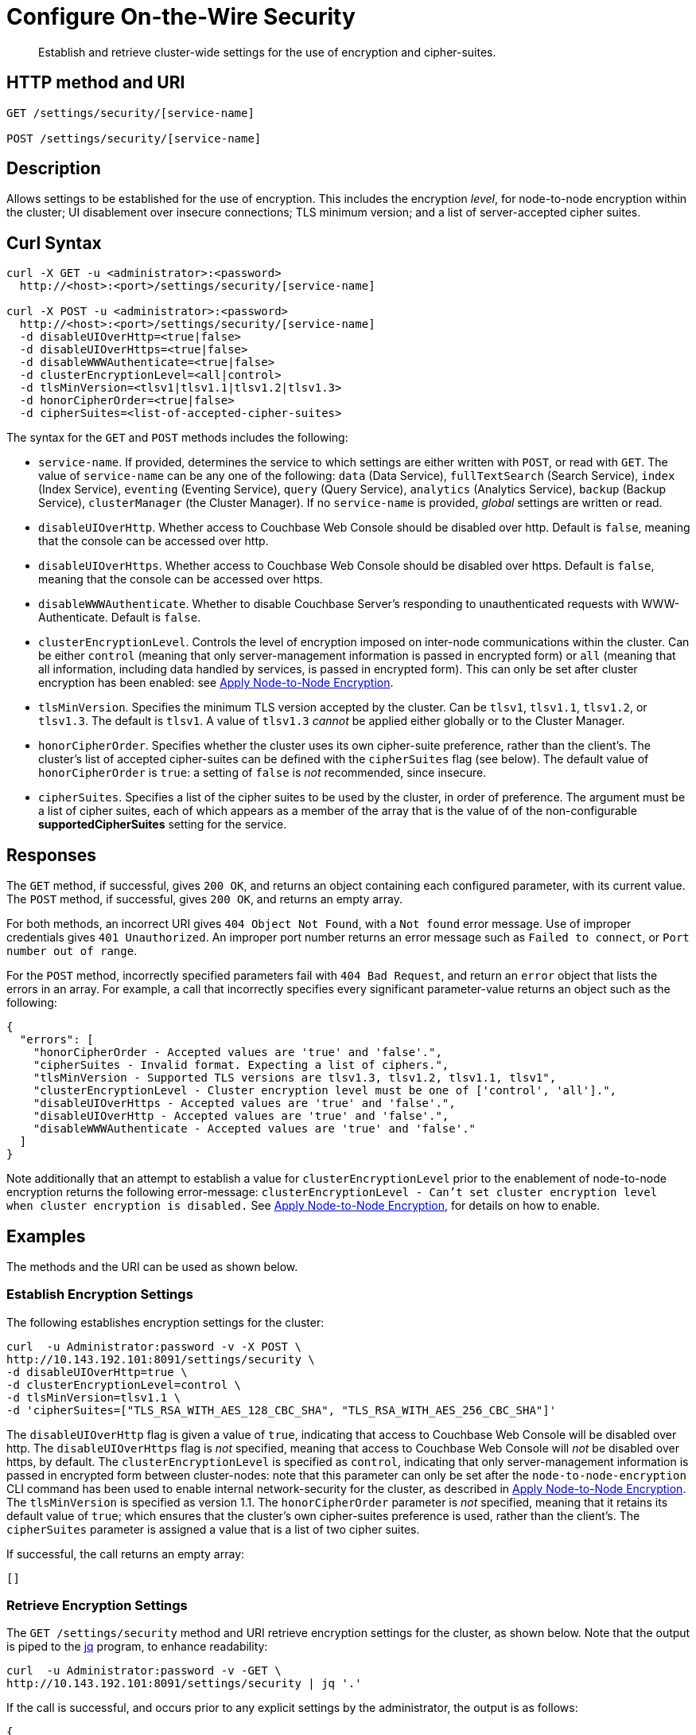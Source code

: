 = Configure On-the-Wire Security
:page-topic-type: reference

[abstract]
Establish and retrieve cluster-wide settings for the use of encryption and cipher-suites.

== HTTP method and URI

----
GET /settings/security/[service-name]

POST /settings/security/[service-name]
----

== Description

Allows settings to be established for the use of encryption.
This includes the encryption _level_, for node-to-node encryption within the cluster;
UI disablement over insecure connections; TLS minimum version; and a list of server-accepted cipher suites.

[#curl-syntax]
== Curl Syntax

----
curl -X GET -u <administrator>:<password>
  http://<host>:<port>/settings/security/[service-name]

curl -X POST -u <administrator>:<password>
  http://<host>:<port>/settings/security/[service-name]
  -d disableUIOverHttp=<true|false>
  -d disableUIOverHttps=<true|false>
  -d disableWWWAuthenticate=<true|false>
  -d clusterEncryptionLevel=<all|control>
  -d tlsMinVersion=<tlsv1|tlsv1.1|tlsv1.2|tlsv1.3>
  -d honorCipherOrder=<true|false>
  -d cipherSuites=<list-of-accepted-cipher-suites>
----

The syntax for the `GET` and `POST` methods includes the following:

* `service-name`.
If provided, determines the service to which settings are either written with `POST`, or read with `GET`.
The value of `service-name` can be any one of the following: `data` (Data Service), `fullTextSearch` (Search Service), `index` (Index Service), `eventing` (Eventing Service), `query` (Query Service), `analytics` (Analytics Service), `backup` (Backup Service), `clusterManager` (the Cluster Manager).
If no `service-name` is provided, _global_ settings are written or read.

* `disableUIOverHttp`.
Whether access to Couchbase Web Console should be disabled over http.
Default is `false`, meaning that the console can be accessed over http.

* `disableUIOverHttps`.
Whether access to Couchbase Web Console should be disabled over https.
Default is `false`, meaning that the console can be accessed over https.

* `disableWWWAuthenticate`.
Whether to disable Couchbase Server's responding to unauthenticated requests with WWW-Authenticate.
Default is `false`.

* `clusterEncryptionLevel`.
Controls the level of encryption imposed on inter-node communications within the cluster.
Can be either `control` (meaning that only server-management information is passed in encrypted form) or `all` (meaning that all information, including data handled by services, is passed in encrypted form).
This can only be set after cluster encryption has been enabled: see xref:manage:manage-nodes/apply-node-to-node-encryption.adoc[Apply Node-to-Node Encryption].

* `tlsMinVersion`.
Specifies the minimum TLS version accepted by the cluster.
Can be `tlsv1`, `tlsv1.1`, `tlsv1.2`, or `tlsv1.3`.
The default is `tlsv1`.
A value of `tlsv1.3` _cannot_ be applied either globally or to the Cluster Manager.

* `honorCipherOrder`.
Specifies whether the cluster uses its own cipher-suite preference, rather than the client's.
The cluster's list of accepted cipher-suites can be defined with the `cipherSuites` flag (see below).
The default value of `honorCipherOrder` is `true`: a setting of `false` is _not_ recommended, since insecure.

* `cipherSuites`.
Specifies a list of the cipher suites to be used by the cluster, in order of preference.
The argument must be a list of cipher suites, each of which appears as a member of the array that is the value of  of the non-configurable *supportedCipherSuites* setting for the service.

[#responses]
== Responses

The `GET` method, if successful, gives `200 OK`, and returns an object containing each configured parameter, with its current value.
The `POST` method, if successful, gives `200 OK`, and returns an empty array.

For both methods, an incorrect URI gives `404 Object Not Found`, with a `Not found` error message.
Use of improper credentials gives `401 Unauthorized`.
An improper port number returns an error message such as `Failed to connect`, or `Port number out of range`.

For the `POST` method, incorrectly specified parameters fail with `404 Bad Request`, and return an `error` object that lists the errors in an array.
For example, a call that incorrectly specifies every significant parameter-value returns an object such as the following:

----
{
  "errors": [
    "honorCipherOrder - Accepted values are 'true' and 'false'.",
    "cipherSuites - Invalid format. Expecting a list of ciphers.",
    "tlsMinVersion - Supported TLS versions are tlsv1.3, tlsv1.2, tlsv1.1, tlsv1",
    "clusterEncryptionLevel - Cluster encryption level must be one of ['control', 'all'].",
    "disableUIOverHttps - Accepted values are 'true' and 'false'.",
    "disableUIOverHttp - Accepted values are 'true' and 'false'.",
    "disableWWWAuthenticate - Accepted values are 'true' and 'false'."
  ]
}
----

Note additionally that an attempt to establish a value for `clusterEncryptionLevel` prior to the enablement of node-to-node encryption returns the following error-message: `clusterEncryptionLevel - Can't set cluster encryption level when cluster encryption is disabled.`
See xref:manage:manage-nodes/apply-node-to-node-encryption.adoc[Apply Node-to-Node Encryption], for details on how to enable.

== Examples

The methods and the URI can be used as shown below.

[#establish-encryption-settings]
=== Establish Encryption Settings

The following establishes encryption settings for the cluster:

----
curl  -u Administrator:password -v -X POST \
http://10.143.192.101:8091/settings/security \
-d disableUIOverHttp=true \
-d clusterEncryptionLevel=control \
-d tlsMinVersion=tlsv1.1 \
-d 'cipherSuites=["TLS_RSA_WITH_AES_128_CBC_SHA", "TLS_RSA_WITH_AES_256_CBC_SHA"]'
----

The `disableUIOverHttp` flag is given a value of `true`, indicating that access to Couchbase Web Console will be disabled over http.
The `disableUIOverHttps` flag is _not_ specified, meaning that access to Couchbase Web Console will _not_ be disabled over https, by default.
The `clusterEncryptionLevel` is specified as `control`, indicating that only server-management information is passed in encrypted form between cluster-nodes: note that this parameter can only be set after the `node-to-node-encryption` CLI command has been used to enable internal network-security for the cluster, as described in xref:manage:manage-nodes/apply-node-to-node-encryption.adoc[Apply Node-to-Node Encryption].
The `tlsMinVersion` is specified as version 1.1.
The `honorCipherOrder` parameter is _not_ specified, meaning that it retains its default value of `true`; which ensures that the cluster's own cipher-suites preference is used, rather than the client's.
The `cipherSuites` parameter is assigned a value that is a list of two cipher suites.

If successful, the call returns an empty array:

----
[]
----

[#retrieve-encryption-settings]
=== Retrieve Encryption Settings

The `GET /settings/security` method and URI retrieve encryption settings for the cluster, as shown below.
Note that the output is piped to the https://stedolan.github.io/jq/[jq] program, to enhance readability:

----
curl  -u Administrator:password -v -GET \
http://10.143.192.101:8091/settings/security | jq '.'
----

If the call is successful, and occurs prior to any explicit settings by the administrator, the output is as follows:

----
{
  "disableUIOverHttp": false,
  "disableUIOverHttps": false,
  "disableWWWAuthenticate": false,
  "tlsMinVersion": "tlsv1",
  "cipherSuites": [],
  "honorCipherOrder": true
}
----

If explicit settings have been made &#8212; including the enablement of node-to-node encryption &#8212; the output might appear as follows:

----
{
  "disableUIOverHttp": false,
  "disableUIOverHttps": false,
  "disableWWWAuthenticate": false,
  "tlsMinVersion": "tlsv1.1",
  "cipherSuites": [
    "TLS_RSA_WITH_AES_128_CBC_SHA",
    "TLS_RSA_WITH_AES_256_CBC_SHA"
  ],
  "honorCipherOrder": true,
  "clusterEncryptionLevel": "control"
}
----

The returned object thus includes each of the settings &#8212; including `clusterEncryptionLevel` &#8212; with its current value.
An array containing the established list of server-acceptable cipher suites is provided as the value of `cipherSuites`.
